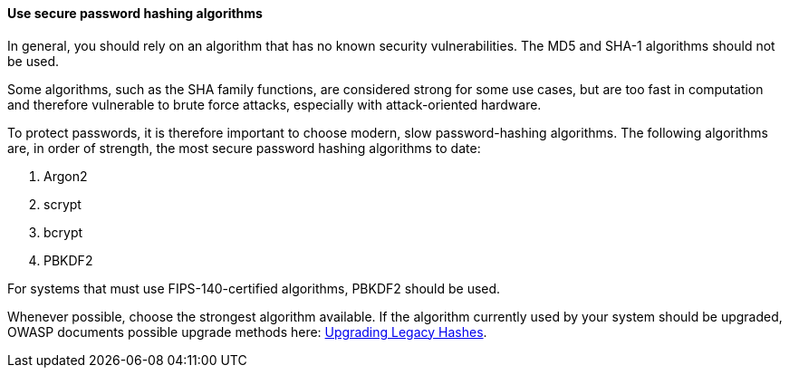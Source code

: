 ==== Use secure password hashing algorithms

In general, you should rely on an algorithm that has no known security
vulnerabilities. The MD5 and SHA-1 algorithms should not be used.

Some algorithms, such as the SHA family functions, are considered strong for
some use cases, but are too fast in computation and therefore vulnerable to
brute force attacks, especially with attack-oriented hardware.

To protect passwords, it is therefore important to choose modern, slow
password-hashing algorithms. The following algorithms are, in order of strength,
the most secure password hashing algorithms to date:

. Argon2
. scrypt
. bcrypt
. PBKDF2

For systems that must use FIPS-140-certified algorithms, PBKDF2 should be used.

Whenever possible, choose the strongest algorithm available. If the algorithm
currently used by your system should be upgraded, OWASP documents possible
upgrade methods here:
https://cheatsheetseries.owasp.org/cheatsheets/Password_Storage_Cheat_Sheet.html#upgrading-legacy-hashes[Upgrading Legacy Hashes].
